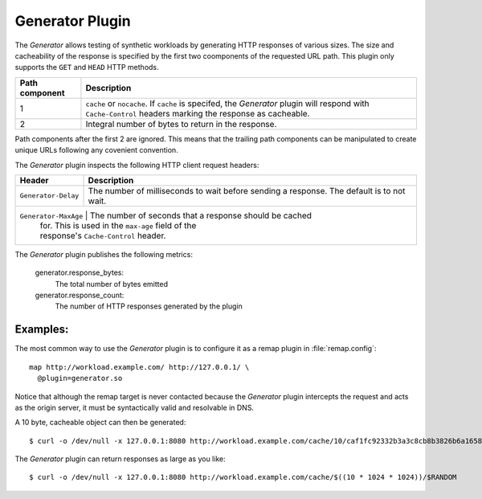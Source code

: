 .. _admin-plugins-generator:

Generator Plugin
****************

.. Licensed to the Apache Software Foundation (ASF) under one
   or more contributor license agreements.  See the NOTICE file
  distributed with this work for additional information
  regarding copyright ownership.  The ASF licenses this file
  to you under the Apache License, Version 2.0 (the
  "License"); you may not use this file except in compliance
  with the License.  You may obtain a copy of the License at

   http://www.apache.org/licenses/LICENSE-2.0

  Unless required by applicable law or agreed to in writing,
  software distributed under the License is distributed on an
  "AS IS" BASIS, WITHOUT WARRANTIES OR CONDITIONS OF ANY
  KIND, either express or implied.  See the License for the
  specific language governing permissions and limitations
  under the License.

The `Generator` allows testing of synthetic workloads by generating
HTTP responses of various sizes. The size and cacheability of the
response is specified by the first two coomponents of the requested
URL path. This plugin only supports the ``GET`` and ``HEAD`` HTTP
methods.

+---------------+----------------------------------------------------------------+
|Path component | Description                                                    |
+===============+================================================================+
|1              | ``cache`` or ``nocache``. If ``cache`` is specifed, the        |
|               | `Generator` plugin will respond with ``Cache-Control`` headers |
|               | marking the response as cacheable.                             |
+---------------+----------------------------------------------------------------+
|2              | Integral number of bytes to return in the response.            |
+---------------+----------------------------------------------------------------+

Path components after the first 2 are ignored. This means that the
trailing path components can be manipulated to create unique URLs
following any covenient convention.

The `Generator` plugin inspects the following HTTP client request headers:

+-----------------------+--------------------------------------------------------+
|Header                 | Description                                            |
+=======================+========================================================+
| ``Generator-Delay``   | The number of milliseconds to wait before sending a    |
|                       | response. The default is to not wait.                  |
+-----------------------+--------------------------------------------------------+
| ``Generator-MaxAge``  | The number of seconds that a response should be cached |
|                       | for. This is used in the ``max-age`` field of the      |
|                       | response's ``Cache-Control`` header.                   |
+--------------------------------------------------------------------------------+

The `Generator` plugin publishes the following metrics:

  generator.response_bytes:
    The total number of bytes emitted
  generator.response_count:
    The number of HTTP responses generated by the plugin

Examples:
---------

The most common way to use the `Generator` plugin is to configure
it as a remap plugin in :file:`remap.config`::

  map http://workload.example.com/ http://127.0.0.1/ \
    @plugin=generator.so

Notice that although the remap target is never contacted because
the `Generator` plugin intercepts the request and acts as the origin
server, it must be syntactically valid and resolvable in DNS.

A 10 byte, cacheable object can then be generated::

  $ curl -o /dev/null -x 127.0.0.1:8080 http://workload.example.com/cache/10/caf1fc92332b3a3c8cb8b3826b6a1658

The `Generator` plugin can return responses as large as you like::

  $ curl -o /dev/null -x 127.0.0.1:8080 http://workload.example.com/cache/$((10 * 1024 * 1024))/$RANDOM

